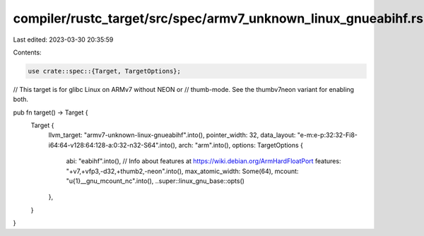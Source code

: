 compiler/rustc_target/src/spec/armv7_unknown_linux_gnueabihf.rs
===============================================================

Last edited: 2023-03-30 20:35:59

Contents:

.. code-block:: rs

    use crate::spec::{Target, TargetOptions};

// This target is for glibc Linux on ARMv7 without NEON or
// thumb-mode. See the thumbv7neon variant for enabling both.

pub fn target() -> Target {
    Target {
        llvm_target: "armv7-unknown-linux-gnueabihf".into(),
        pointer_width: 32,
        data_layout: "e-m:e-p:32:32-Fi8-i64:64-v128:64:128-a:0:32-n32-S64".into(),
        arch: "arm".into(),
        options: TargetOptions {
            abi: "eabihf".into(),
            // Info about features at https://wiki.debian.org/ArmHardFloatPort
            features: "+v7,+vfp3,-d32,+thumb2,-neon".into(),
            max_atomic_width: Some(64),
            mcount: "\u{1}__gnu_mcount_nc".into(),
            ..super::linux_gnu_base::opts()
        },
    }
}


